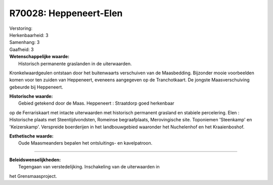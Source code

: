R70028: Heppeneert-Elen
=======================

| Verstoring:

| Herkenbaarheid: 3

| Samenhang: 3

| Gaafheid: 3

| **Wetenschappelijke waarde:**
|  Historisch permanente graslanden in de uiterwaarden.
Kronkelwaardgeulen ontstaan door het buitenwaarts verschuiven van de
Maasbedding. Bijzonder mooie voorbeelden komen voor ten zuiden van
Heppeneert, eveneens aangegeven op de Tranchotkaart. De jongste
Maasverschuiving gebeurde bij Heppeneert.

| **Historische waarde:**
|  Gebied getekend door de Maas. Heppeneert : Straatdorp goed herkenbaar
op de Ferrariskaart met intacte uiterwaarden met historisch permanent
grasland en stabiele percelering. Elen : Historische plaats met
Steentijdvondsten, Romeinse begraafplaats, Merovingische site.
Toponiemen 'Steenkamp' en 'Keizerskamp'. Verspreide boerderijen in het
landbouwgebied waaronder het Nuchelenhof en het Kraaienboshof.

| **Esthetische waarde:**
|  Oude Maasmeanders bepalen het ontsluitings- en kavelpatroon.

--------------

| **Beleidswenselijkheden:**
|  Tegengaan van verstedelijking. Inschakeling van de uiterwaarden in
het Grensmaasproject.

